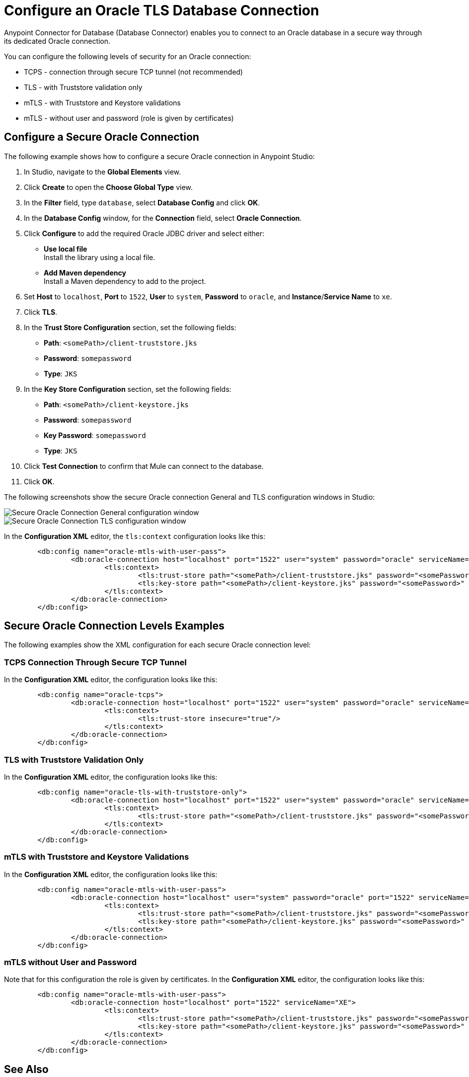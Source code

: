 = Configure an Oracle TLS Database Connection

Anypoint Connector for Database (Database Connector) enables you to connect to an Oracle database in a secure way through its dedicated Oracle connection.

You can configure the following levels of security for an Oracle connection:

* TCPS - connection through secure TCP tunnel (not recommended)
* TLS - with Truststore validation only
* mTLS - with Truststore and Keystore validations
* mTLS - without user and password (role is given by certificates)

== Configure a Secure Oracle Connection

The following example shows how to configure a secure Oracle connection in Anypoint Studio:

. In Studio, navigate to the *Global Elements* view.
. Click *Create* to open the *Choose Global Type* view.
. In the *Filter* field, type `database`, select *Database Config* and click *OK*.
. In the *Database Config* window, for the *Connection* field, select **Oracle Connection**.
. Click *Configure* to add the required Oracle JDBC driver and select either: +
+
* *Use local file* +
Install the library using a local file.
* *Add Maven dependency* +
Install a Maven dependency to add to the project.
+
[start=6]
. Set *Host* to `localhost`, *Port* to `1522`, *User* to `system`, *Password* to `oracle`, and *Instance*/*Service Name* to `xe`.
. Click *TLS*.
. In the *Trust Store Configuration* section, set the following fields:
+
* *Path*: `<somePath>/client-truststore.jks`
* *Password*: `somepassword`
* *Type*: `JKS`

[start=9]
. In the *Key Store Configuration* section, set the following fields:
+
* *Path*: `<somePath>/client-keystore.jks`
* *Password*: `somepassword`
* *Key Password*: `somepassword`
* *Type*: `JKS`
+
[start=10]
. Click *Test Connection* to confirm that Mule can connect to the database.
. Click *OK*.

The following screenshots show the secure Oracle connection General and TLS configuration windows in Studio:

image::database-oracle-connection-secure-general.png[Secure Oracle Connection General configuration window]

image::database-oracle-connection-secure-tls.png[Secure Oracle Connection TLS configuration window]

In the *Configuration XML* editor, the `tls:context` configuration looks like this:

[source,xml,linenums]
----
	<db:config name="oracle-mtls-with-user-pass">
		<db:oracle-connection host="localhost" port="1522" user="system" password="oracle" serviceName="XE">
			<tls:context>
				<tls:trust-store path="<somePath>/client-truststore.jks" password="<somePassword>" type="jks"/>
				<tls:key-store path="<somePath>/client-keystore.jks" password="<somePassword>" keyPassword="<somePassword>" type="jks"/>
			</tls:context>
		</db:oracle-connection>
	</db:config>
----

== Secure Oracle Connection Levels Examples

The following examples show the XML configuration for each secure Oracle connection level:

=== TCPS Connection Through Secure TCP Tunnel

In the *Configuration XML* editor, the configuration looks like this:

[source,xml,linenums]
----
	<db:config name="oracle-tcps">
		<db:oracle-connection host="localhost" port="1522" user="system" password="oracle" serviceName="XE" >
			<tls:context>
				<tls:trust-store insecure="true"/>
			</tls:context>
		</db:oracle-connection>
	</db:config>
----

=== TLS with Truststore Validation Only

In the *Configuration XML* editor, the configuration looks like this:

[source,xml,linenums]
----
	<db:config name="oracle-tls-with-truststore-only">
		<db:oracle-connection host="localhost" port="1522" user="system" password="oracle" serviceName="XE" >
			<tls:context>
				<tls:trust-store path="<somePath>/client-truststore.jks" password="<somePassword>" type="jks"/>
			</tls:context>
		</db:oracle-connection>
	</db:config>
----

=== mTLS with Truststore and Keystore Validations

In the *Configuration XML* editor, the configuration looks like this:

[source,xml,linenums]
----
	<db:config name="oracle-mtls-with-user-pass">
		<db:oracle-connection host="localhost" user="system" password="oracle" port="1522" serviceName="XE">
			<tls:context>
				<tls:trust-store path="<somePath>/client-truststore.jks" password="<somePassword>" type="jks"/>
				<tls:key-store path="<somePath>/client-keystore.jks" password="<somePassword>" keyPassword="<somePassword>" type="jks"/>
			</tls:context>
		</db:oracle-connection>
	</db:config>
----

=== mTLS without User and Password 
Note that for this configuration the role is given by certificates.
In the *Configuration XML* editor, the configuration looks like this:

[source,xml,linenums]
----
	<db:config name="oracle-mtls-with-user-pass">
		<db:oracle-connection host="localhost" port="1522" serviceName="XE">
			<tls:context>
				<tls:trust-store path="<somePath>/client-truststore.jks" password="<somePassword>" type="jks"/>
				<tls:key-store path="<somePath>/client-keystore.jks" password="<somePassword>" keyPassword="<somePassword>" type="jks"/>
			</tls:context>
		</db:oracle-connection>
	</db:config>
----


== See Also

* xref::database-documentation.adoc[Database Connector Reference]
* xref:mule-runtime::tls-configuration.adoc[Configure TLS with Keystores and Truststores]
* https://help.mulesoft.com[MuleSoft Help Center]
